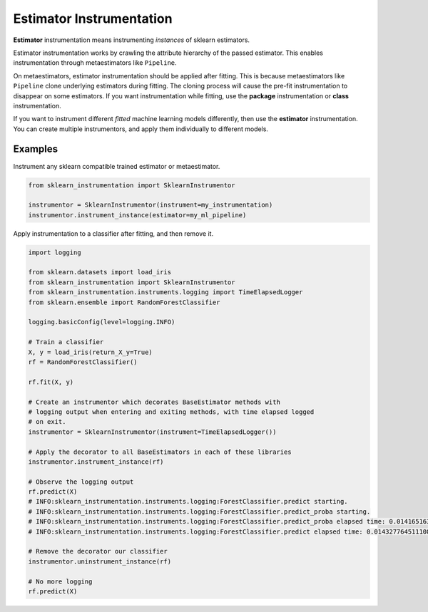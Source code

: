 Estimator Instrumentation
=========================

**Estimator** instrumentation means instrumenting *instances* of sklearn estimators.

Estimator instrumentation works by crawling the attribute hierarchy of the passed estimator. This enables instrumentation through metaestimators like ``Pipeline``.

On metaestimators, estimator instrumentation should be applied after fitting. This is because metaestimators like ``Pipeline`` clone underlying estimators during fitting. The cloning process will cause the pre-fit instrumentation to disappear on some estimators. If you want instrumentation while fitting, use the **package** instrumentation or **class** instrumentation.

If you want to instrument different *fitted* machine learning models differently, then use the **estimator** instrumentation. You can create multiple instrumentors, and apply them individually to different models.

Examples
--------

Instrument any sklearn compatible trained estimator or metaestimator.

.. code-block:: python

    from sklearn_instrumentation import SklearnInstrumentor

    instrumentor = SklearnInstrumentor(instrument=my_instrumentation)
    instrumentor.instrument_instance(estimator=my_ml_pipeline)


Apply instrumentation to a classifier after fitting, and then remove it.

.. code-block:: python

    import logging

    from sklearn.datasets import load_iris
    from sklearn_instrumentation import SklearnInstrumentor
    from sklearn_instrumentation.instruments.logging import TimeElapsedLogger
    from sklearn.ensemble import RandomForestClassifier

    logging.basicConfig(level=logging.INFO)

    # Train a classifier
    X, y = load_iris(return_X_y=True)
    rf = RandomForestClassifier()

    rf.fit(X, y)

    # Create an instrumentor which decorates BaseEstimator methods with
    # logging output when entering and exiting methods, with time elapsed logged
    # on exit.
    instrumentor = SklearnInstrumentor(instrument=TimeElapsedLogger())

    # Apply the decorator to all BaseEstimators in each of these libraries
    instrumentor.instrument_instance(rf)

    # Observe the logging output
    rf.predict(X)
    # INFO:sklearn_instrumentation.instruments.logging:ForestClassifier.predict starting.
    # INFO:sklearn_instrumentation.instruments.logging:ForestClassifier.predict_proba starting.
    # INFO:sklearn_instrumentation.instruments.logging:ForestClassifier.predict_proba elapsed time: 0.014165163040161133 seconds
    # INFO:sklearn_instrumentation.instruments.logging:ForestClassifier.predict elapsed time: 0.014327764511108398 seconds

    # Remove the decorator our classifier
    instrumentor.uninstrument_instance(rf)

    # No more logging
    rf.predict(X)

